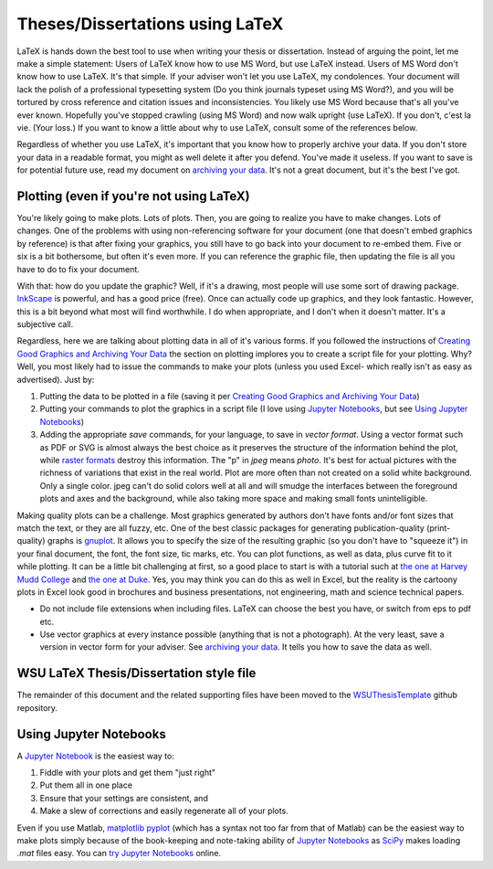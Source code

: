 Theses/Dissertations using LaTeX
--------------------------------

LaTeX is hands down the best tool to use when writing your thesis or
dissertation. Instead of arguing the point, let me make a simple
statement: Users of LaTeX know how to use MS Word, but use LaTeX
instead. Users of MS Word don't know how to use LaTeX. It's that simple. If your adviser won't let you use LaTeX, my condolences. Your document
will lack the polish of a professional typesetting system (Do you think
journals typeset using MS Word?), and you will be tortured by cross reference and citation issues and inconsistencies. You likely use MS Word
because that's all you've ever known. Hopefully you've stopped crawling
(using MS Word) and now walk upright (use LaTeX). If you don't, c'est la
vie. (Your loss.) If you want to know a little about why to use LaTeX,
consult some of the references below.

Regardless of whether you use LaTeX, it's important that you know how
to properly archive your data. If you don't store your data in a
readable format, you might as well delete it after you defend. You've
made it useless. If you want to save is for potential future use, read
my document on `archiving your data <http://josephcslater.github.io/archiving-and-plotting-data.html>`__. It's not a
great document, but it's the best I've got.

Plotting (even if you're not using LaTeX)
~~~~~~~~~~~~~~~~~~~~~~~~~~~~~~~~~~~~~~~~~

You're likely going to make plots. Lots of plots. Then, you are going to realize you have to make changes. Lots of changes. One of the problems with using non-referencing software for your document (one that doesn't embed graphics by reference) is that after fixing your graphics, you still have to go back into your document to re-embed them. Five or six is a bit bothersome, but often it's even more. If you can reference the graphic file, then updating the file is all you have to do to fix your document.

With that: how do you update the graphic? Well, if it's a drawing, most people will use some sort of drawing package. `InkScape`_ is powerful, and has a good price (free). Once can actually code up graphics, and they look fantastic. However, this is a bit beyond what most will find worthwhile. I do when appropriate, and I don't when it doesn't matter. It's a subjective call.

Regardless, here we are talking about plotting data in all of it's various forms. If you followed the instructions of `Creating Good Graphics and Archiving Your Data <http://josephcslater.github.io/archiving-and-plotting-data.html>`__
the section on plotting implores you to create a script file for your plotting. Why? Well, you most likely had to issue the commands to make your plots (unless you used Excel- which really isn't as easy as advertised). Just by:

1. Putting the data to be plotted in a file (saving it per `Creating Good Graphics and Archiving Your Data`_)
2. Putting your commands to plot the graphics in a script file (I love using `Jupyter Notebooks`_, but see `Using Jupyter Notebooks`_)
3. Adding the appropriate *save* commands, for your language, to save in *vector format*. Using a vector format such as PDF or SVG is almost always the best choice as it preserves the structure of the information behind the plot, while `raster formats`_ destroy this information. The "p" in *jpeg* means *photo*. It's best for actual pictures with the richness of variations that exist in the real world. Plot are more often than not created on a solid white background. Only a single color. jpeg can't do solid colors well at all and will smudge the interfaces between the foreground plots and axes and the background, while also taking more space and making small fonts unintelligible.

Making quality plots can be a challenge. Most graphics generated by authors don't
have fonts and/or font sizes that match the text, or they are all fuzzy,
etc. One of the best classic packages for generating publication-quality (print-quality) graphs
is `gnuplot <http://www.gnuplot.info/>`__. It allows you to specify the
size of the resulting graphic (so you don't have to "squeeze it") in
your final document, the font, the font size, tic marks, etc. You can
plot functions, as well as data, plus curve fit to it while plotting. It
can be a little bit challenging at first, so a good place to start is
with a tutorial such at `the one at Harvey Mudd
College <http://www.cs.hmc.edu/~vrable/gnuplot/using-gnuplot.html>`__
and `the one at Duke <http://www.duke.edu/~hpgavin/gnuplot.html>`__.
Yes, you may think you can do this as well in Excel, but the reality is
the cartoony plots in Excel look good in brochures and business
presentations, not engineering, math and science technical papers.

- Do not include file extensions when including files. LaTeX can choose the best you have, or switch from eps to pdf etc.

- Use vector graphics at every instance possible (anything that is not
  a photograph). At the very least, save a version in vector form for your adviser. See `archiving your data`_. It tells you how to save the data as well.

WSU LaTeX Thesis/Dissertation style file
~~~~~~~~~~~~~~~~~~~~~~~~~~~~~~~~~~~~~~~~

The remainder of this document and the related supporting files have
been moved to the `WSUThesisTemplate <https://github.com/josephcslater/WSUThesisTemplate>`__ github repository.


Using Jupyter Notebooks
~~~~~~~~~~~~~~~~~~~~~~~~~~

A `Jupyter Notebook`_ is the easiest way to:

1. Fiddle with your plots and get them "just right"
2. Put them all in one place
3. Ensure that your settings are consistent, and
4. Make a slew of corrections and easily regenerate all of your plots.

Even if you use Matlab, `matplotlib pyplot`_ (which has a syntax not too far from that of Matlab) can be the easiest way to make plots simply because of the book-keeping and note-taking ability of `Jupyter Notebooks`_ as `SciPy`_ makes loading *.mat* files easy. You can `try Jupyter Notebooks`_ online.

.. _`try Jupyter Notebooks`: https://mybinder.org/v2/gh/ipython/ipython-in-depth/master?filepath=binder/Index.ipynb
.. _`SciPy`: http://www.scipy.org
.. _`Jupyter Notebook`: http://jupyter.org
.. _`Jupyter Notebooks`: http://jupyter.org
.. _`Creating Good Graphics and Archiving Your Data`: http://josephcslater.github.io/archiving-and-plotting-data.html
.. _`matplotlib pyplot`: https://matplotlib.org/
.. _`raster formats`: http://b.nanes.org/figures/
.. _archiving your data: http://josephcslater.github.io/archiving-and-plotting-data.html
.. _`InkScape`: http://www.inkscape.org
